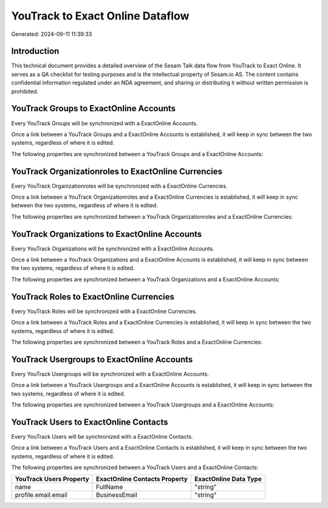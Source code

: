 =================================
YouTrack to Exact Online Dataflow
=================================

Generated: 2024-09-11 11:39:33

Introduction
------------

This technical document provides a detailed overview of the Sesam Talk data flow from YouTrack to Exact Online. It serves as a QA checklist for testing purposes and is the intellectual property of Sesam.io AS. The content contains confidential information regulated under an NDA agreement, and sharing or distributing it without written permission is prohibited.

YouTrack Groups to ExactOnline Accounts
---------------------------------------
Every YouTrack Groups will be synchronized with a ExactOnline Accounts.

Once a link between a YouTrack Groups and a ExactOnline Accounts is established, it will keep in sync between the two systems, regardless of where it is edited.

The following properties are synchronized between a YouTrack Groups and a ExactOnline Accounts:

.. list-table::
   :header-rows: 1

   * - YouTrack Groups Property
     - ExactOnline Accounts Property
     - ExactOnline Data Type


YouTrack Organizationroles to ExactOnline Currencies
----------------------------------------------------
Every YouTrack Organizationroles will be synchronized with a ExactOnline Currencies.

Once a link between a YouTrack Organizationroles and a ExactOnline Currencies is established, it will keep in sync between the two systems, regardless of where it is edited.

The following properties are synchronized between a YouTrack Organizationroles and a ExactOnline Currencies:

.. list-table::
   :header-rows: 1

   * - YouTrack Organizationroles Property
     - ExactOnline Currencies Property
     - ExactOnline Data Type


YouTrack Organizations to ExactOnline Accounts
----------------------------------------------
Every YouTrack Organizations will be synchronized with a ExactOnline Accounts.

Once a link between a YouTrack Organizations and a ExactOnline Accounts is established, it will keep in sync between the two systems, regardless of where it is edited.

The following properties are synchronized between a YouTrack Organizations and a ExactOnline Accounts:

.. list-table::
   :header-rows: 1

   * - YouTrack Organizations Property
     - ExactOnline Accounts Property
     - ExactOnline Data Type


YouTrack Roles to ExactOnline Currencies
----------------------------------------
Every YouTrack Roles will be synchronized with a ExactOnline Currencies.

Once a link between a YouTrack Roles and a ExactOnline Currencies is established, it will keep in sync between the two systems, regardless of where it is edited.

The following properties are synchronized between a YouTrack Roles and a ExactOnline Currencies:

.. list-table::
   :header-rows: 1

   * - YouTrack Roles Property
     - ExactOnline Currencies Property
     - ExactOnline Data Type


YouTrack Usergroups to ExactOnline Accounts
-------------------------------------------
Every YouTrack Usergroups will be synchronized with a ExactOnline Accounts.

Once a link between a YouTrack Usergroups and a ExactOnline Accounts is established, it will keep in sync between the two systems, regardless of where it is edited.

The following properties are synchronized between a YouTrack Usergroups and a ExactOnline Accounts:

.. list-table::
   :header-rows: 1

   * - YouTrack Usergroups Property
     - ExactOnline Accounts Property
     - ExactOnline Data Type


YouTrack Users to ExactOnline Contacts
--------------------------------------
Every YouTrack Users will be synchronized with a ExactOnline Contacts.

Once a link between a YouTrack Users and a ExactOnline Contacts is established, it will keep in sync between the two systems, regardless of where it is edited.

The following properties are synchronized between a YouTrack Users and a ExactOnline Contacts:

.. list-table::
   :header-rows: 1

   * - YouTrack Users Property
     - ExactOnline Contacts Property
     - ExactOnline Data Type
   * - name
     - FullName
     - "string"
   * - profile.email.email
     - BusinessEmail
     - "string"

